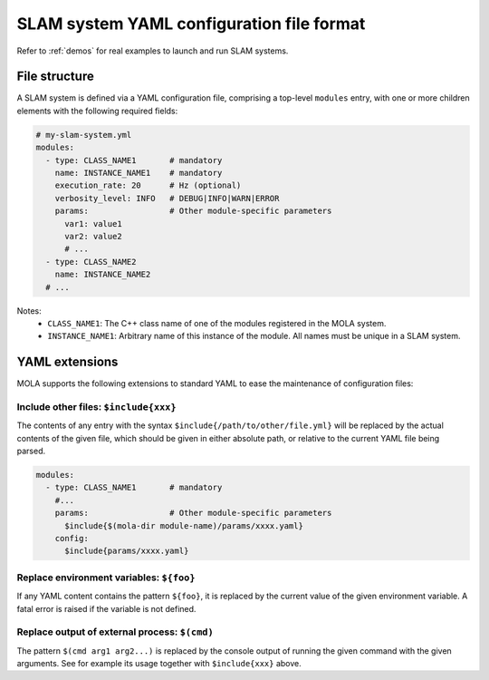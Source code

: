 .. _yaml_slam_cfg_file:

=============================================
SLAM system YAML configuration file format
=============================================

Refer to :ref:`demos` for real examples to launch and run SLAM systems.

File structure
================

A SLAM system is defined via a YAML configuration file, comprising a top-level
``modules`` entry, with one or more children elements with the following
required fields:

.. code-block:: yaml

    # my-slam-system.yml
    modules:
      - type: CLASS_NAME1       # mandatory
        name: INSTANCE_NAME1    # mandatory
        execution_rate: 20      # Hz (optional)
        verbosity_level: INFO   # DEBUG|INFO|WARN|ERROR
        params:                 # Other module-specific parameters
          var1: value1
          var2: value2
          # ...
      - type: CLASS_NAME2
        name: INSTANCE_NAME2
      # ...

Notes:
  - ``CLASS_NAME1``: The C++ class name of one of the modules registered in the MOLA system.
  - ``INSTANCE_NAME1``: Arbitrary name of this instance of the module. All names must be unique in a SLAM system.

.. _yaml_extensions:

YAML extensions
=================
MOLA supports the following extensions to standard YAML to ease the maintenance
of configuration files:

Include other files: ``$include{xxx}``
-----------------------------------------
The contents of any entry with the syntax ``$include{/path/to/other/file.yml}``
will be replaced by the actual contents of the given file, which should be given
in either absolute path, or relative to the current YAML file being parsed.

.. code-block:: yaml

    modules:
      - type: CLASS_NAME1       # mandatory
        #...
        params:                 # Other module-specific parameters
          $include{$(mola-dir module-name)/params/xxxx.yaml}
        config:
          $include{params/xxxx.yaml}


Replace environment variables: ``${foo}``
-----------------------------------------------
If any YAML content contains the pattern ``${foo}``, it is replaced by the
current value of the given environment variable. A fatal error is raised if the
variable is not defined.


Replace output of external process: ``$(cmd)``
-----------------------------------------------
The pattern ``$(cmd arg1 arg2...)`` is replaced by the console output of running
the given command with the given arguments. See for example its usage together
with ``$include{xxx}`` above.
